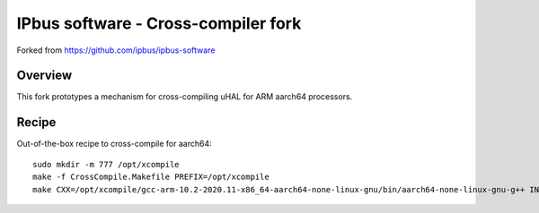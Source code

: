 IPbus software - Cross-compiler fork
====================================

Forked from https://github.com/ipbus/ipbus-software

Overview
--------

This fork prototypes a mechanism for cross-compiling uHAL for ARM aarch64 processors.

Recipe
------

Out-of-the-box recipe to cross-compile for aarch64::

  sudo mkdir -m 777 /opt/xcompile
  make -f CrossCompile.Makefile PREFIX=/opt/xcompile
  make CXX=/opt/xcompile/gcc-arm-10.2-2020.11-x86_64-aarch64-none-linux-gnu/bin/aarch64-none-linux-gnu-g++ INCLUDE_PREFIX=/opt/xcompile/include LIB_PREFIX=/opt/xcompile/lib -j$(nproc) Set=uhal NO_UHAL_OPTIONALS=1
